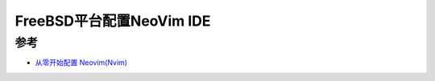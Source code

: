 .. _nvim_ide_freebsd:

============================
FreeBSD平台配置NeoVim IDE
============================

参考
======

- `从零开始配置 Neovim(Nvim) <https://martinlwx.github.io/zh-cn/config-neovim-from-scratch/>`_
